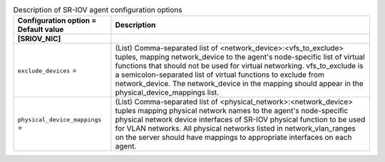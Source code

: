 ..
    Warning: Do not edit this file. It is automatically generated from the
    software project's code and your changes will be overwritten.

    The tool to generate this file lives in openstack-doc-tools repository.

    Please make any changes needed in the code, then run the
    autogenerate-config-doc tool from the openstack-doc-tools repository, or
    ask for help on the documentation mailing list, IRC channel or meeting.

.. _neutron-sriov_agent:

.. list-table:: Description of SR-IOV agent configuration options
   :header-rows: 1
   :class: config-ref-table

   * - Configuration option = Default value
     - Description
   * - **[SRIOV_NIC]**
     -
   * - ``exclude_devices`` =
     - (List) Comma-separated list of <network_device>:<vfs_to_exclude> tuples, mapping network_device to the agent's node-specific list of virtual functions that should not be used for virtual networking. vfs_to_exclude is a semicolon-separated list of virtual functions to exclude from network_device. The network_device in the mapping should appear in the physical_device_mappings list.
   * - ``physical_device_mappings`` =
     - (List) Comma-separated list of <physical_network>:<network_device> tuples mapping physical network names to the agent's node-specific physical network device interfaces of SR-IOV physical function to be used for VLAN networks. All physical networks listed in network_vlan_ranges on the server should have mappings to appropriate interfaces on each agent.
